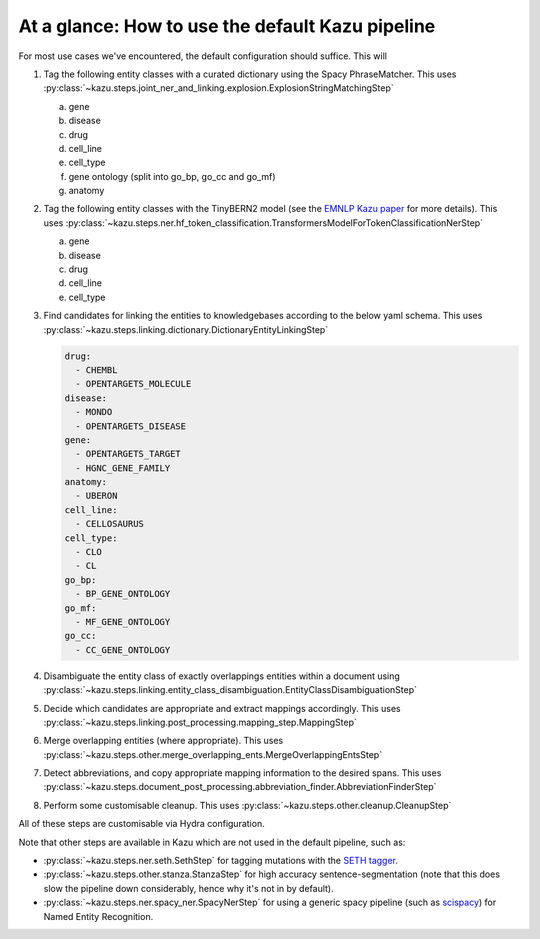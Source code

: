 At a glance: How to use the default Kazu pipeline
-------------------------------------------------

For most use cases we've encountered, the default configuration should suffice. This will

1) Tag the following entity classes with a curated dictionary using the Spacy PhraseMatcher. This uses
   :py:class:`~kazu.steps.joint_ner_and_linking.explosion.ExplosionStringMatchingStep`

   a. gene
   b. disease
   c. drug
   d. cell_line
   e. cell_type
   f. gene ontology (split into go_bp, go_cc and go_mf)
   g. anatomy

2) Tag the following entity classes with the TinyBERN2 model (see the
   `EMNLP Kazu paper <https://aclanthology.org/2022.emnlp-industry.63>`_ for more details).
   This uses :py:class:`~kazu.steps.ner.hf_token_classification.TransformersModelForTokenClassificationNerStep`

   a. gene
   b. disease
   c. drug
   d. cell_line
   e. cell_type

3) Find candidates for linking the entities to knowledgebases according to the below yaml schema. This uses :py:class:`~kazu.steps.linking.dictionary.DictionaryEntityLinkingStep`

   .. code-block:: yaml

        drug:
          - CHEMBL
          - OPENTARGETS_MOLECULE
        disease:
          - MONDO
          - OPENTARGETS_DISEASE
        gene:
          - OPENTARGETS_TARGET
          - HGNC_GENE_FAMILY
        anatomy:
          - UBERON
        cell_line:
          - CELLOSAURUS
        cell_type:
          - CLO
          - CL
        go_bp:
          - BP_GENE_ONTOLOGY
        go_mf:
          - MF_GENE_ONTOLOGY
        go_cc:
          - CC_GENE_ONTOLOGY

4) Disambiguate the entity class of exactly overlappings entities within a document using :py:class:`~kazu.steps.linking.entity_class_disambiguation.EntityClassDisambiguationStep`

5) Decide which candidates are appropriate and extract mappings accordingly. This uses :py:class:`~kazu.steps.linking.post_processing.mapping_step.MappingStep`

6) Merge overlapping entities (where appropriate). This uses :py:class:`~kazu.steps.other.merge_overlapping_ents.MergeOverlappingEntsStep`

7) Detect abbreviations, and copy appropriate mapping information to the desired spans. This uses :py:class:`~kazu.steps.document_post_processing.abbreviation_finder.AbbreviationFinderStep`

8) Perform some customisable cleanup. This uses :py:class:`~kazu.steps.other.cleanup.CleanupStep`

All of these steps are customisable via Hydra configuration.

Note that other steps are available in Kazu which are not used in the default pipeline, such as:

- :py:class:`~kazu.steps.ner.seth.SethStep` for tagging mutations with the `SETH tagger <https://rockt.github.io/SETH/>`_.
- :py:class:`~kazu.steps.other.stanza.StanzaStep` for high accuracy sentence-segmentation (note that this does slow the pipeline down considerably, hence why it's not in by default).
- :py:class:`~kazu.steps.ner.spacy_ner.SpacyNerStep` for using a generic spacy pipeline (such as `scispacy <https://allenai.github.io/scispacy/>`_) for Named Entity Recognition.
